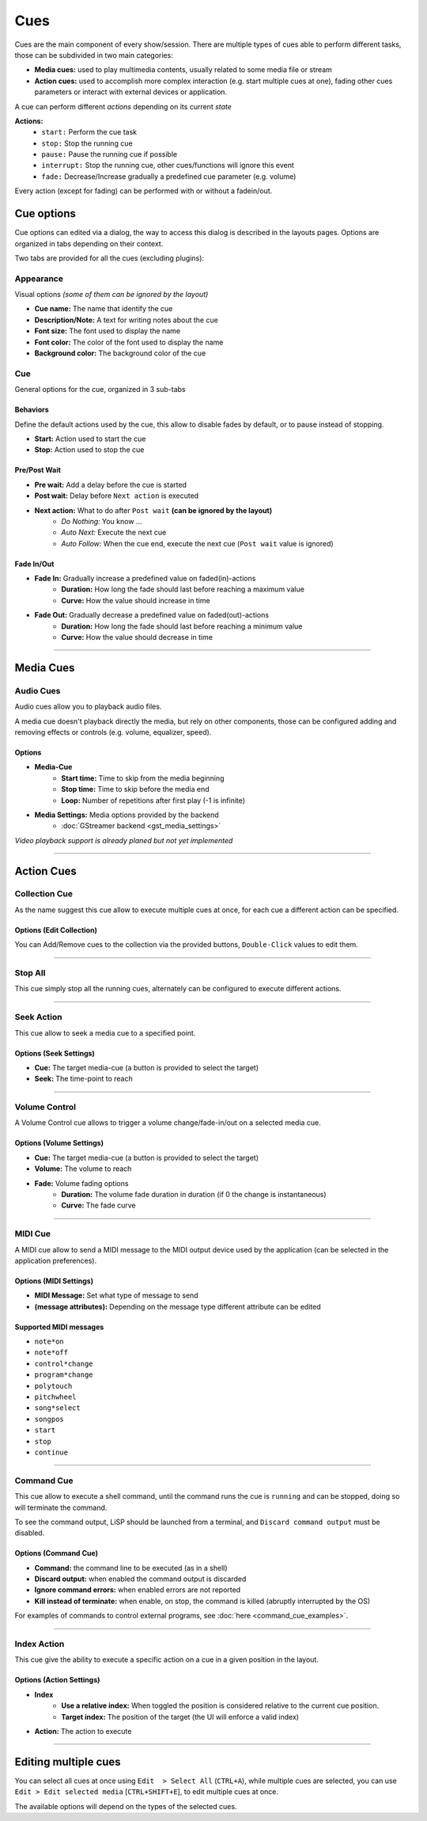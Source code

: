 Cues
====

Cues are the main component of every show/session.
There are multiple types of cues able to perform different tasks, those can be
subdivided in two main categories:

* **Media cues:** used to play multimedia contents, usually related to some media file or stream
* **Action cues:** used to accomplish more complex interaction (e.g. start multiple cues at one),
  fading other cues parameters or interact with external devices or application.

A cue can perform different *actions* depending on its current *state*

**Actions:**
    * ``start:`` Perform the cue task
    * ``stop:`` Stop the running cue
    * ``pause:`` Pause the running cue if possible
    * ``interrupt:`` Stop the running cue, other cues/functions will ignore this event
    * ``fade:`` Decrease/Increase gradually a predefined cue parameter (e.g. volume)

Every action (except for fading) can be performed with or without a fadein/out.


Cue options
-----------

Cue options can edited via a dialog, the way to access this dialog is described
in the layouts pages. Options are organized in tabs depending on their context.

Two tabs are provided for all the cues (excluding plugins):

Appearance
^^^^^^^^^^

Visual options *(some of them can be ignored by the layout)*

* **Cue name:** The name that identify the cue
* **Description/Note:** A text for writing notes about the cue
* **Font size:** The font used to display the name
* **Font color:** The color of the font used to display the name
* **Background color:** The background color of the cue

Cue
^^^

General options for the cue, organized in 3 sub-tabs

Behaviors
"""""""""

Define the default actions used by the cue, this allow to disable fades by default,
or to pause instead of stopping.

* **Start:** Action used to start the cue
* **Stop:** Action used to stop the cue

Pre/Post Wait
"""""""""""""

* **Pre wait:** Add a delay before the cue is started
* **Post wait:** Delay before ``Next action`` is executed
* **Next action:** What to do after ``Post wait`` **(can be ignored by the layout)**
    * *Do Nothing:* You know ...
    * *Auto Next:* Execute the next cue
    * *Auto Follow:* When the cue end, execute the next cue (``Post wait`` value is ignored)

Fade In/Out
"""""""""""

* **Fade In:** Gradually increase a predefined value on faded(in)-actions
    * **Duration:** How long the fade should last before reaching a maximum value
    * **Curve:** How the value should increase in time
* **Fade Out:** Gradually decrease a predefined value on faded(out)-actions
    * **Duration:** How long the fade should last before reaching a minimum value
    * **Curve:** How the value should decrease in time

--------------------------------------------------------------------------------

Media Cues
----------

Audio Cues
^^^^^^^^^^

Audio cues allow you to playback audio files.

A media cue doesn't playback directly the media, but rely on other components,
those can be configured adding and removing effects or controls (e.g. volume, equalizer, speed).

Options
"""""""

* **Media-Cue**
    * **Start time:** Time to skip from the media beginning
    * **Stop time:** Time to skip before the media end
    * **Loop:** Number of repetitions after first play (-1 is infinite)
* **Media Settings:** Media options provided by the backend
    * :doc:`GStreamer backend <gst_media_settings>`

*Video playback support is already planed but not yet implemented*

--------------------------------------------------------------------------------

Action Cues
-----------

Collection Cue
^^^^^^^^^^^^^^

As the name suggest this cue allow to execute multiple cues at once, for each cue
a different action can be specified.

Options (Edit Collection)
"""""""""""""""""""""""""

You can Add/Remove cues to the collection via the provided buttons, ``Double-Click``
values to edit them.

--------------------------------------------------------------------------------

Stop All
^^^^^^^^

This cue simply stop all the running cues, alternately can be configured to
execute different actions.

--------------------------------------------------------------------------------

Seek Action
^^^^^^^^^^^

This cue allow to seek a media cue to a specified point.

Options (Seek Settings)
"""""""""""""""""""""""

* **Cue:** The target media-cue (a button is provided to select the target)
* **Seek:** The time-point to reach

--------------------------------------------------------------------------------

Volume Control
^^^^^^^^^^^^^^

A Volume Control cue allows to trigger a volume change/fade-in/out on a selected media cue.  

Options (Volume Settings)
"""""""""""""""""""""""""

* **Cue:**  The target media-cue (a button is provided to select the target)
* **Volume:** The volume to reach
* **Fade:** Volume fading options
    * **Duration:** The volume fade duration in duration (if 0 the change is instantaneous)
    * **Curve:** The fade curve

--------------------------------------------------------------------------------

MIDI Cue
^^^^^^^^

A MIDI cue allow to send a MIDI message to the MIDI output device used by the application
(can be selected in the application preferences).

Options (MIDI Settings)
"""""""""""""""""""""""

* **MIDI Message:** Set what type of message to send
* **(message attributes):** Depending on the message type different attribute can be edited

Supported MIDI messages
"""""""""""""""""""""""

* ``note*on``
* ``note*off``
* ``control*change``
* ``program*change``
* ``polytouch``
* ``pitchwheel``
* ``song*select``
* ``songpos``
* ``start``
* ``stop``
* ``continue``

--------------------------------------------------------------------------------

Command Cue
^^^^^^^^^^^

This cue allow to execute a shell command, until the command runs the cue is
``running`` and can be stopped, doing so will terminate the command.

To see the command output, LiSP should be launched from a terminal, and
``Discard command output`` must be disabled.

Options (Command Cue)
"""""""""""""""""""""

* **Command:** the command line to be executed (as in a shell)
* **Discard output:** when enabled the command output is discarded
* **Ignore command errors:** when enabled errors are not reported
* **Kill instead of terminate:** when enable, on stop, the command is killed (abruptly interrupted by the OS)

For examples of commands to control external programs, see :doc:`here <command_cue_examples>`.

--------------------------------------------------------------------------------

Index Action
^^^^^^^^^^^^

This cue give the ability to execute a specific action on a cue in a given position
in the layout.

Options (Action Settings)
"""""""""""""""""""""""""

* **Index**
    * **Use a relative index:** When toggled the position is considered relative to the
      current cue position.
    * **Target index:** The position of the target (the UI will enforce a valid index)
* **Action:** The action to execute

--------------------------------------------------------------------------------

Editing multiple cues
---------------------

You can select all cues at once using ``Edit  > Select All`` (``CTRL+A``),
while multiple cues are selected, you can use ``Edit > Edit selected media``
[``CTRL+SHIFT+E``], to edit multiple cues at once.

The available options will depend on the types of the selected cues.
